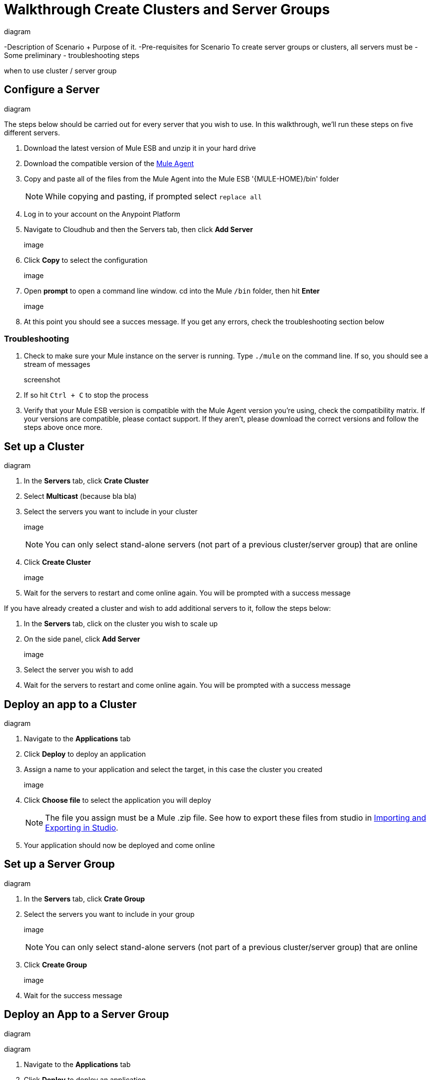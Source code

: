 = Walkthrough Create Clusters and Server Groups
:keywords: cloudhub, cloud, api

diagram

-Description of Scenario + Purpose of it.
-Pre-requisites for Scenario
  To create server groups or clusters, all servers must be
-Some preliminary - troubleshooting steps

when to use cluster / server group

== Configure a Server

diagram

The steps below should be carried out for every server that you wish to use. In this walkthrough, we'll run these steps on five different servers.

. Download the latest version of Mule ESB and unzip it in your hard drive
. Download the compatible version of the link:/cloudhub/the-mule-agent[Mule Agent]
. Copy and paste all of the files from the Mule Agent into the Mule ESB '{MULE-HOME}/bin' folder
+
[NOTE]
While copying and pasting, if prompted select `replace all`

. Log in to your account on the Anypoint Platform
. Navigate to Cloudhub and then the Servers tab, then click *Add Server*

+
image

. Click *Copy* to select the configuration

+
image

. Open *prompt* to open a command line window. cd into the Mule `/bin` folder, then hit *Enter*

+
image

. At this point you should see a succes message. If you get any errors, check the troubleshooting section below

=== Troubleshooting

. Check to make sure your Mule instance on the server is running. Type `./mule` on the command line. If so, you should see a stream of messages

+
screenshot

. If so hit `Ctrl + C` to stop the process
. Verify that your Mule ESB version is compatible with the Mule Agent version you're using, check the compatibility matrix. If your versions are compatible, please contact support. If they aren't, please download the correct versions and follow the steps above once more.






== Set up a Cluster

diagram

. In the *Servers* tab, click *Crate Cluster*
. Select *Multicast*
(because bla bla)
. Select the servers you want to include in your cluster
+
image
+
[NOTE]
You can only select stand-alone servers (not part of a previous cluster/server group) that are online
. Click *Create Cluster*
+
image
. Wait for the servers to restart and come online again. You will be prompted with a success message

If you have already created a cluster and wish to add additional servers to it, follow the steps below:

. In the *Servers* tab, click on the cluster you wish to scale up
. On the side panel, click *Add Server*
+
image
. Select the server you wish to add
. Wait for the servers to restart and come online again. You will be prompted with a success message

== Deploy an app to a Cluster

diagram

. Navigate to the *Applications* tab
. Click *Deploy* to deploy an application
. Assign a name to your application and select the target, in this case the cluster you created
+
image

. Click *Choose file* to select the application you will deploy
+
[NOTE]
The file you assign must be a Mule .zip file. See how to export these files from studio in link:i/mule-user-guide/v/3.7/importing-and-exporting-in-studio[Importing and Exporting in Studio].

. Your application should now be deployed and come online


== Set up a Server Group

diagram

. In the *Servers* tab, click *Crate Group*
. Select the servers you want to include in your group
+
image
+
[NOTE]
You can only select stand-alone servers (not part of a previous cluster/server group) that are online
. Click *Create Group*
+
image
. Wait for the success message



== Deploy an App to a Server Group

diagram

diagram

. Navigate to the *Applications* tab
. Click *Deploy* to deploy an application
. Assign a name to your application and select the target, in this case the server group you created
+
image

. Click *Choose file* to select the application you will deploy
+
[NOTE]
The file you assign must be a Mule .zip file. See how to export these files from studio in link:i/mule-user-guide/v/3.7/importing-and-exporting-in-studio[Importing and Exporting in Studio].

. Your application should now be deployed and come online

== Deploy an App to the Cloud
